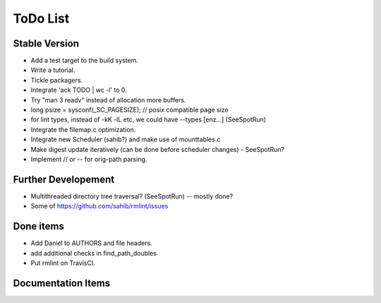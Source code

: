 ToDo List
=========

Stable Version
--------------

- Add a test target to the build system.
- Write a tutorial.
- Tickle packagers.
- Integrate 'ack TODO | wc -l' to 0.
- Try "man 3 readv" instead of allocation more buffers.
- long psize = sysconf(_SC_PAGESIZE); // posix compatible page size
- for lint types, instead of -kK -lL etc, we could have --types [enz...]
  (SeeSpotRun)
- Integrate the filemap.c optimization.
- Integrate new Scheduler (sahib?) and make use of mounttables.c
- Make digest update iteratively (can be done before scheduler changes) - SeeSpotRun?
- Implement // or -- for orig-path parsing.

Further Developement
--------------------

- Multithreaded directory tree traversal? (SeeSpotRun) -- mostly done?
- Some of https://github.com/sahib/rmlint/issues


Done items
----------

- Add Daniel to AUTHORS and file headers.
- add additional checks in find_path_doubles
- Put rmlint on TravisCI.

Documentation Items
-------------------

.. todolist::

.. todo:: Write the tutorial.
